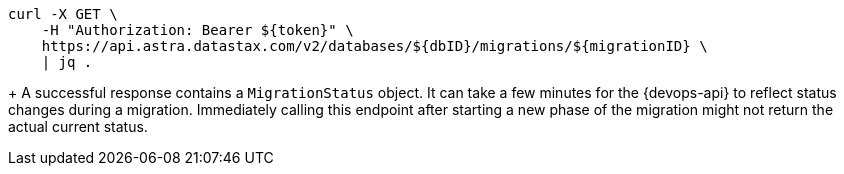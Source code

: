 [source,bash]
----
curl -X GET \
    -H "Authorization: Bearer ${token}" \
    https://api.astra.datastax.com/v2/databases/${dbID}/migrations/${migrationID} \
    | jq .
----
+
A successful response contains a `MigrationStatus` object.
It can take a few minutes for the {devops-api} to reflect status changes during a migration.
Immediately calling this endpoint after starting a new phase of the migration might not return the actual current status.